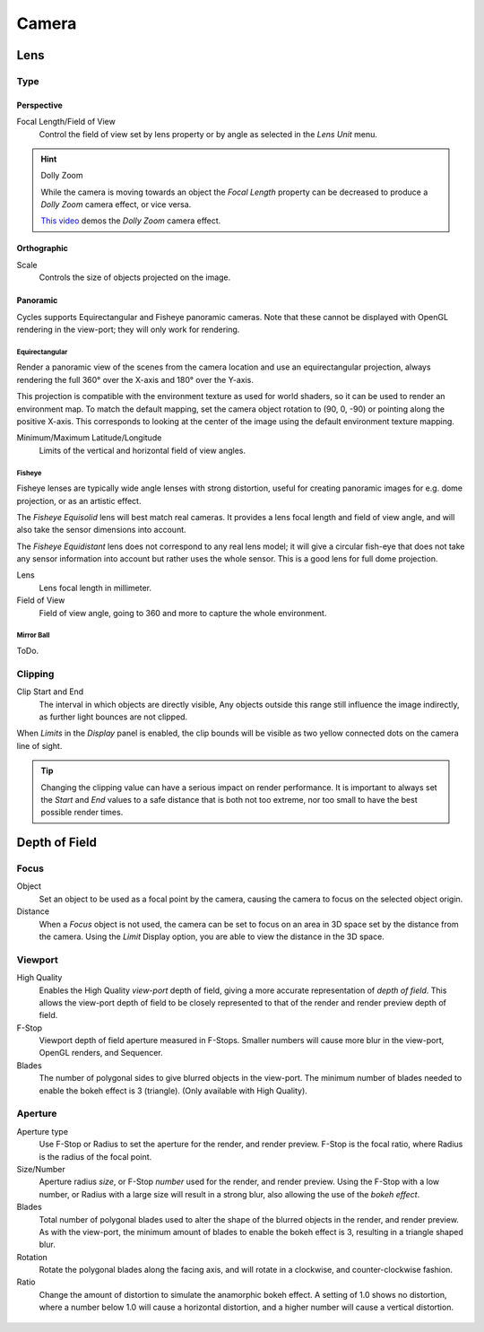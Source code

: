 
******
Camera
******

Lens
====

Type
----

Perspective
^^^^^^^^^^^

Focal Length/Field of View
   Control the field of view set by lens property or by angle as selected in the *Lens Unit* menu.

.. figure:: /images/render_cycles_camera_persp.png
   :width: 300px

.. hint:: Dolly Zoom

   While the camera is moving towards an object the *Focal Length* property can be decreased
   to produce a *Dolly Zoom* camera effect, or vice versa.

   `This video <https://vimeo.com/15837189>`__ demos the *Dolly Zoom* camera effect.


Orthographic
^^^^^^^^^^^^

Scale
   Controls the size of objects projected on the image.

.. figure:: /images/render_cycles_camera_ortho.png
   :width: 300px


.. _cycles-panoramic-camera:

Panoramic
^^^^^^^^^

Cycles supports Equirectangular and Fisheye panoramic cameras.
Note that these cannot be displayed with OpenGL rendering in the view-port;
they will only work for rendering.


Equirectangular
"""""""""""""""

Render a panoramic view of the scenes from the camera location and use an equirectangular projection,
always rendering the full 360° over the X-axis and 180° over the Y-axis.

This projection is compatible with the environment texture as used for world shaders,
so it can be used to render an environment map. To match the default mapping,
set the camera object rotation to (90, 0, -90) or pointing along the positive X-axis. This
corresponds to looking at the center of the image using the default environment texture
mapping.

Minimum/Maximum Latitude/Longitude
   Limits of the vertical and horizontal field of view angles.


Fisheye
"""""""

Fisheye lenses are typically wide angle lenses with strong distortion,
useful for creating panoramic images for e.g. dome projection, or as an artistic effect.

The *Fisheye Equisolid* lens will best match real cameras.
It provides a lens focal length and field of view angle,
and will also take the sensor dimensions into account.

The *Fisheye Equidistant* lens does not correspond to any real lens model; it will
give a circular fish-eye that does not take any sensor information into account but rather uses
the whole sensor. This is a good lens for full dome projection.

Lens
   Lens focal length in millimeter.
Field of View
   Field of view angle, going to 360 and more to capture the whole environment.


Mirror Ball
"""""""""""

ToDo.


.. _render-cycles-camera-clipping:

Clipping
--------

Clip Start and End
   The interval in which objects are directly visible,
   Any objects outside this range still influence the image indirectly,
   as further light bounces are not clipped.

When *Limits* in the *Display* panel is enabled,
the clip bounds will be visible as two yellow connected dots on the camera line of sight.

.. tip::

   Changing the clipping value can have a serious impact on render performance.
   It is important to always set the *Start* and *End* values to a safe distance that is both not too extreme,
   nor too small to have the best possible render times.

.. seealso::

   - :ref:`Blender Render Camera Clipping <camera-clipping>`.
   - :doc:`3D View clipping </editors/3dview/properties/panels>`.


Depth of Field
==============

.. figure:: /images/render_cycles_camera_depth-of-field-panel.png


Focus
-----

Object
  Set an object to be used as a focal point by the camera, causing the camera
  to focus on the selected object origin.
Distance
  When a *Focus* object is not used, the camera can be set to focus on an area in 3D
  space set by the distance from the camera.
  Using the *Limit* Display option, you are able to view the distance in the 3D space.


Viewport
--------

High Quality
  Enables the High Quality *view-port* depth of field, giving a more accurate
  representation of *depth of field*. This allows the view-port depth of field
  to be closely represented to that of the render and render preview depth of field.
F-Stop
  Viewport depth of field aperture measured in F-Stops. Smaller numbers will
  cause more blur in the view-port, OpenGL renders, and Sequencer.
Blades
  The number of polygonal sides to give blurred objects in the view-port.
  The minimum number of blades needed to enable the bokeh effect is 3 (triangle).
  (Only available with High Quality).


Aperture
--------

Aperture type
  Use F-Stop or Radius to set the aperture for the render, and render preview.
  F-Stop is the focal ratio, where Radius is the radius of the focal point.
Size/Number
  Aperture radius *size*, or F-Stop *number* used for the render, and render preview.
  Using the F-Stop with a low number, or Radius with a large size will result in a strong blur,
  also allowing the use of the *bokeh effect*.
Blades
  Total number of polygonal blades used to alter the shape of the blurred objects
  in the render, and render preview. As with the view-port, the minimum amount of
  blades to enable the bokeh effect is 3, resulting in a triangle shaped blur.
Rotation
  Rotate the polygonal blades along the facing axis, and will rotate in a clockwise,
  and counter-clockwise fashion.
Ratio
  Change the amount of distortion to simulate the anamorphic bokeh effect.
  A setting of 1.0 shows no distortion, where a number below 1.0 will cause a horizontal distortion,
  and a higher number will cause a vertical distortion.

.. figure:: /images/render_cycles_camera_dof-bokeh.jpg

.. seealso:: Switching between Cameras

   By :ref:`binding the camera to markers <marker-bind-camera>`.

